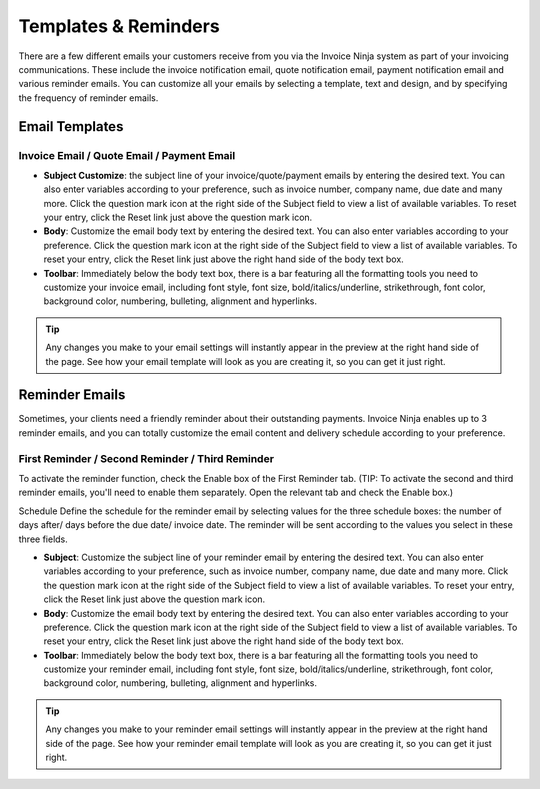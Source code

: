 Templates & Reminders
=====================

There are a few different emails your customers receive from you via the Invoice Ninja system as part of your invoicing communications. These include the invoice notification email, quote notification email, payment notification email and various reminder emails. You can customize all your emails by selecting a template, text and design, and by specifying the frequency of reminder emails.

Email Templates
"""""""""""""""

Invoice Email / Quote Email / Payment Email
^^^^^^^^^^^^^^^^^^^^^^^^^^^^^^^^^^^^^^^^^^^

- **Subject Customize**: the subject line of your invoice/quote/payment emails by entering the desired text. You can also enter variables according to your preference, such as invoice number, company name, due date and many more. Click the question mark icon at the right side of the Subject field to view a list of available variables. To reset your entry, click the Reset link just above the question mark icon.
- **Body**: Customize the email body text by entering the desired text. You can also enter variables according to your preference. Click the question mark icon at the right side of the Subject field to view a list of available variables. To reset your entry, click the Reset link just above the right hand side of the body text box.
- **Toolbar**: Immediately below the body text box, there is a bar featuring all the formatting tools you need to customize your invoice email, including font style, font size, bold/italics/underline, strikethrough, font color, background color, numbering, bulleting, alignment and hyperlinks.

.. TIP:: Any changes you make to your email settings will instantly appear in the preview at the right hand side of the page. See how your email template will look as you are creating it, so you can get it just right.

Reminder Emails
"""""""""""""""

Sometimes, your clients need a friendly reminder about their outstanding payments. Invoice Ninja enables up to 3 reminder emails, and you can totally customize the email content and delivery schedule according to your preference.

First Reminder / Second Reminder / Third Reminder
^^^^^^^^^^^^^^^^^^^^^^^^^^^^^^^^^^^^^^^^^^^^^^^^^

To activate the reminder function, check the Enable box of the First Reminder tab. (TIP: To activate the second and third reminder emails, you'll need to enable them separately. Open the relevant tab and check the Enable box.)

Schedule Define the schedule for the reminder email by selecting values for the three schedule boxes: the number of days after/ days before the due date/ invoice date. The reminder will be sent according to the values you select in these three fields.

- **Subject**: Customize the subject line of your reminder email by entering the desired text. You can also enter variables according to your preference, such as invoice number, company name, due date and many more. Click the question mark icon at the right side of the Subject field to view a list of available variables. To reset your entry, click the Reset link just above the question mark icon.
- **Body**: Customize the email body text by entering the desired text. You can also enter variables according to your preference. Click the question mark icon at the right side of the Subject field to view a list of available variables. To reset your entry, click the Reset link just above the right hand side of the body text box.
- **Toolbar**: Immediately below the body text box, there is a bar featuring all the formatting tools you need to customize your reminder email, including font style, font size, bold/italics/underline, strikethrough, font color, background color, numbering, bulleting, alignment and hyperlinks.

.. TIP:: Any changes you make to your reminder email settings will instantly appear in the preview at the right hand side of the page. See how your reminder email template will look as you are creating it, so you can get it just right.

